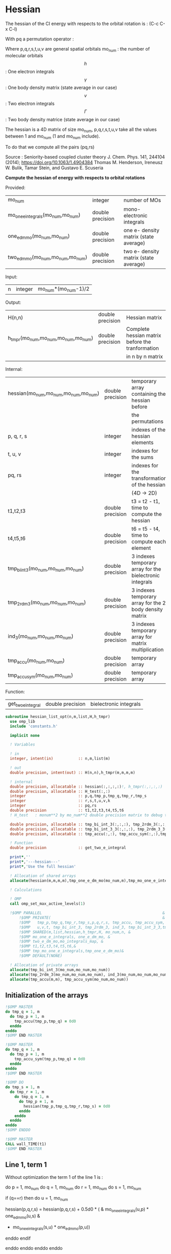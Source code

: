 * Hessian

The hessian of the CI energy with respects to the orbital rotation is :
(C-c C-x C-l)

\begin{align*}
H_{pq,rs} &= \dfrac{\partial^2 E(x)}{\partial x_{pq}^2} \\
  &= \mathcal{P}_{pq} \mathcal{P}_{rs} [ \frac{1}{2} \sum_u [\delta_{qr}(h_p^u \gamma_u^s + h_u^s \gamma_p^u) 
  + \delta_{ps}(h_r^u \gamma_u^q + h_u^q \gamma_r^u)]
  -(h_p^s \gamma_r^q + h_r^q \gamma_p^s) \\
  &+ \frac{1}{2} \sum_{tuv} [\delta_{qr}(v_{pt}^{uv} \Gamma_{uv}^{st} + v_{uv}^{st} \Gamma_{pt}^{uv})
  + \delta_{ps}(v_{uv}^{qt} \Gamma_{rt}^{uv} + v_{rt}^{uv}\Gamma_{uv}^{qt})] \\
  &+ \sum_{uv} (v_{pr}^{uv} \Gamma_{uv}^{qs} + v_{uv}^{qs}  \Gamma_{pr}^{uv}) 
  - \sum_{tu} (v_{pu}^{st} \Gamma_{rt}^{qu}+v_{pu}^{tr} \Gamma_{tr}^{qu}+v_{rt}^{qu}\Gamma_{pu}^{st} + v_{tr}^{qu}\Gamma_{pu}^{ts}) 
\end{align*}
With pq a permutation operator :

\begin{align*}
\mathcal{P}_{pq}= 1 - (p \leftrightarrow q)
\end{align*}
\begin{align*}
\mathcal{P}_{pq} \mathcal{P}_{rs} &= (1 - (p \leftrightarrow q))(1 - (r \leftrightarrow s)) \\
&= 1 - (p \leftrightarrow q) - (r \leftrightarrow s) + (p \leftrightarrow q, r \leftrightarrow s)
\end{align*}

Where p,q,r,s,t,u,v are general spatial orbitals
mo_num : the number of molecular orbitals
$$h$$ : One electron integrals
$$\gamma$$ : One body density matrix (state average in our case)
$$v$$ : Two electron integrals
$$\Gamma$$ : Two body density matrice (state average in our case)

The hessian is a 4D matrix of size mo_num, p,q,r,s,t,u,v take all the
values between 1 and mo_num (1 and mo_num include).

To do that we compute all the pairs (pq,rs)

Source :
Seniority-based coupled cluster theory
J. Chem. Phys. 141, 244104 (2014); https://doi.org/10.1063/1.4904384
Thomas M. Henderson, Ireneusz W. Bulik, Tamar Stein, and Gustavo E. Scuseria

*Compute the hessian of energy with respects to orbital rotations*

Provided:
| mo_num                            | integer          | number of MOs                         |
| mo_one_e_integrals(mo_num,mo_num) | double precision | mono-electronic integrals             |
| one_e_dm_mo(mo_num,mo_num)        | double precision | one e- density matrix (state average) |
| two_e_dm_mo(mo_num,mo_num,mo_num) | double precision | two e- density matrix (state average) |

Input:
| n | integer | mo_num*(mo_num-1)/2 |

Output:
| H(n,n)                              | double precision | Hessian matrix                                   |
| h_tmpr(mo_num,mo_num,mo_num,mo_num) | double precision | Complete hessian matrix before the tranformation |
|                                     |                  | in n by n matrix                                 |

Internal:
| hessian(mo_num,mo_num,mo_num,mo_num) | double precision | temporary array containing the hessian before            |
|                                      |                  | the permutations                                         |
| p, q, r, s                           | integer          | indexes of the hessian elements                          |
| t, u, v                              | integer          | indexes for the sums                                     |
| pq, rs                               | integer          | indexes for the transformation of the hessian            |
|                                      |                  | (4D -> 2D)                                               |
| t1,t2,t3                             | double precision | t3 = t2 - t1, time to compute the hessian                |
| t4,t5,t6                             | double precision | t6 = t5 - t4, time to compute each element               |
| tmp_bi_int_3(mo_num,mo_num,mo_num)   | double precision | 3 indexes temporary array for the bielectronic integrals |
| tmp_2rdm_3(mo_num,mo_num,mo_num)     | double precision | 3 indexes temporary array for the 2 body density matrix  |
| ind_3(mo_num,mo_num,mo_num)          | double precision | 3 indexes temporary array for matrix multiplication      |
| tmp_accu(mo_num,mo_num)              | double precision | temporary array                                          |
| tmp_accu_sym(mo_num,mo_num)          | double precision | temporary array                                          |

Function:
| get_two_e_integral | double precision | bielectronic integrals |

#+BEGIN_SRC f90 :comments org :tangle hessian_list.irp.f
subroutine hessian_list_opt(n,m,list,H,h_tmpr)
  use omp_lib
  include 'constants.h' 

  implicit none
  
  ! Variables

  ! in
  integer, intent(in)           :: n,m,list(m) 
  
  ! out
  double precision, intent(out) :: H(n,n),h_tmpr(m,m,m,m)
 
  ! internal
  double precision, allocatable :: hessian(:,:,:,:)!, h_tmpr(:,:,:,:)
  double precision, allocatable :: H_test(:,:)
  integer                       :: p,q,tmp_p,tmp_q,tmp_r,tmp_s
  integer                       :: r,s,t,u,v,k
  integer                       :: pq,rs
  double precision              :: t1,t2,t3,t4,t5,t6
  ! H_test   : monum**2 by mo_num**2 double precision matrix to debug the H matrix

  double precision, allocatable :: tmp_bi_int_3(:,:,:), tmp_2rdm_3(:,:,:), ind_3(:,:,:),ind_3_3(:,:,:)
  double precision, allocatable :: tmp_bi_int_3_3(:,:,:), tmp_2rdm_3_3(:,:,:)
  double precision, allocatable :: tmp_accu(:,:), tmp_accu_sym(:,:),tmp_one_e_dm_mo(:,:),tmp_mo_one_e_integrals(:,:)

  ! Function 
  double precision              :: get_two_e_integral

  print*,''
  print*,'---hessian---'
  print*,'Use the full hessian'

  ! Allocation of shared arrays
  allocate(hessian(m,m,m,m),tmp_one_e_dm_mo(mo_num,m),tmp_mo_one_e_integrals(mo_num,m))

  ! Calculations

  ! OMP 
  call omp_set_max_active_levels(1)

  !$OMP PARALLEL                                                     &
      !$OMP PRIVATE(                                                 &
      !$OMP   tmp_p,tmp_q,tmp_r,tmp_s,p,q,r,s, tmp_accu, tmp_accu_sym,                       &
      !$OMP   u,v,t, tmp_bi_int_3, tmp_2rdm_3, ind_3, tmp_bi_int_3_3,tmp_2rdm_3_3, ind_3_3 )                       &
      !$OMP SHARED(m,list,hessian,h_tmpr,H, mo_num,n, & 
      !$OMP mo_one_e_integrals, one_e_dm_mo, &
      !$OMP two_e_dm_mo,mo_integrals_map, &
      !$OMP t1,t2,t3,t4,t5,t6,&
      !$OMP tmp_mo_one_e_integrals,tmp_one_e_dm_mo)&
      !$OMP DEFAULT(NONE)
 
  ! Allocation of private arrays 
  allocate(tmp_bi_int_3(mo_num,mo_num,mo_num))
  allocate(tmp_2rdm_3(mo_num,mo_num,mo_num), ind_3(mo_num,mo_num,mo_num))
  allocate(tmp_accu(m,m), tmp_accu_sym(mo_num,mo_num))
#+END_SRC

** Initialization of the arrays
#+BEGIN_SRC f90 :comments org :tangle hessian_list.irp.f
  !$OMP MASTER
  do tmp_q = 1, m
    do tmp_p = 1, m
      tmp_accu(tmp_p,tmp_q) = 0d0
    enddo
  enddo
  !$OMP END MASTER

  !$OMP MASTER
  do tmp_q = 1, m
    do tmp_p = 1, m
      tmp_accu_sym(tmp_p,tmp_q) = 0d0
    enddo
  enddo
  !$OMP END MASTER

  !$OMP DO
  do tmp_s = 1, m
    do tmp_r = 1, m
      do tmp_q = 1, m
        do tmp_p = 1, m
          hessian(tmp_p,tmp_q,tmp_r,tmp_s) = 0d0
        enddo
      enddo
    enddo
  enddo
  !$OMP ENDDO
 
  !$OMP MASTER
  CALL wall_TIME(t1)
  !$OMP END MASTER
#+END_SRC

** Line 1, term 1
   
Without optimization the term 1 of the line 1 is :

do p = 1, mo_num
  do q = 1, mo_num
    do r = 1, mo_num
      do s = 1, mo_num

        if (q==r) then
          do u = 1, mo_num

            hessian(p,q,r,s) = hessian(p,q,r,s) + 0.5d0 * (  &
              mo_one_e_integrals(u,p) * one_e_dm_mo(u,s) &
            + mo_one_e_integrals(s,u) * one_e_dm_mo(p,u))

          enddo
        endif

      enddo
    enddo
  enddo
enddo

We can write the formula as matrix multiplication.
$$c_{p,s} = \sum_u a_{p,u} b_{u,s}$$

#+BEGIN_SRC f90 :comments org :tangle hessian_list.irp.f
  !$OMP MASTER    
  CALL wall_TIME(t4)
  !$OMP END MASTER

  !$OMP DO
  do tmp_p = 1, m
    p = list(tmp_p)
    do u = 1, mo_num
      tmp_mo_one_e_integrals(u,tmp_p) = mo_one_e_integrals(u,p)
    enddo
  enddo
  !$OMP END DO

  !$OMP DO
  do tmp_s = 1, m
    s = list(tmp_s)
    do u = 1, mo_num
      tmp_one_e_dm_mo(u,tmp_s) = one_e_dm_mo(u,s)
    enddo
  enddo
  !$OMP END DO
  

  call dgemm('T','N', m, m, mo_num, 1d0, tmp_mo_one_e_integrals,&
             size(tmp_mo_one_e_integrals,1), tmp_one_e_dm_mo, size(tmp_one_e_dm_mo,1),&
             0d0, tmp_accu, size(tmp_accu,1))

  !$OMP DO
  do tmp_s = 1, m
    do tmp_p = 1, m

      tmp_accu_sym(tmp_p,tmp_s) = 0.5d0 * (tmp_accu(tmp_p,tmp_s) + tmp_accu(tmp_s,tmp_p))

    enddo
  enddo 
  !$OMP END DO

  !$OMP DO
  do tmp_s = 1, m
    do tmp_p = 1, m
      do tmp_r = 1, m

        hessian(tmp_p,tmp_r,tmp_r,tmp_s) = hessian(tmp_p,tmp_r,tmp_r,tmp_s) + tmp_accu_sym(tmp_p,tmp_s)

      enddo
    enddo
  enddo
  !$OMP END DO
 
  !$OMP MASTER
  CALL wall_TIME(t5)
  t6=t5-t4
  print*,'l1 1',t6
  !$OMP END MASTER
#+END_SRC

** Line 1, term 2
do p = 1, mo_num
  do q = 1, mo_num
    do r = 1, mo_num
      do s = 1, mo_num

        if (p==s) then
          do u = 1, mo_num

                hessian(p,q,r,s) = hessian(p,q,r,s) + 0.5d0 * ( &
                  mo_one_e_integrals(u,r) * (one_e_dm_mo(u,q) &
                + mo_one_e_integrals(q,u) * (one_e_dm_mo(r,u))
          enddo
        endif

      enddo
    enddo
  enddo
enddo

We can write the formula as matrix multiplication.
$$c_{r,q} = \sum_u a_{r,u} b_{u,q}$$

#+BEGIN_SRC f90 :comments org :tangle hessian_list.irp.f
  !$OMP MASTER
  CALL wall_TIME(t4)
  !$OMP END MASTER

  call dgemm('T','N', m, m, mo_num, 1d0, tmp_mo_one_e_integrals,&
             size(tmp_mo_one_e_integrals,1), tmp_one_e_dm_mo, size(tmp_one_e_dm_mo,1),&
             0d0, tmp_accu, size(tmp_accu,1))

  !$OMP DO
  do tmp_r = 1, m
    do tmp_q = 1, m

      tmp_accu_sym(tmp_q,tmp_r) = 0.5d0 * (tmp_accu(tmp_q,tmp_r) + tmp_accu(tmp_r,tmp_q))

    enddo
  enddo
  !OMP END DO

  !$OMP DO
  do tmp_r = 1, m
    do tmp_q = 1, m
      do tmp_s = 1, m

        hessian(tmp_s,tmp_q,tmp_r,tmp_s) = hessian(tmp_s,tmp_q,tmp_r,tmp_s) + tmp_accu_sym(tmp_q,tmp_r)

      enddo
    enddo
  enddo
  !OMP END DO

  !$OMP MASTER
  CALL wall_TIME(t5)
  t6=t5-t4
  print*,'l1 2',t6
  !$OMP END MASTER
#+END_SRC

** Line 1, term 3 

Without optimization the third term is :

do p = 1, mo_num
  do q = 1, mo_num
    do r = 1, mo_num
      do s = 1, mo_num

        hessian(p,q,r,s) = hessian(p,q,r,s) &
        - mo_one_e_integrals(s,p) * one_e_dm_mo(r,q) &
        - mo_one_e_integrals(q,r) * one_e_dm_mo(p,s))

      enddo
    enddo
  enddo
enddo

We can just re-order the indexes
 
#+BEGIN_SRC f90 :comments org :tangle hessian_list.irp.f
  !$OMP MASTER
  CALL wall_TIME(t4)
  !$OMP END MASTER

  !$OMP DO
  do tmp_s = 1, m
    s = list(tmp_s)
    do tmp_r = 1, m
      r = list(tmp_r)
      do tmp_q = 1, m
        q = list(tmp_q)
        do tmp_p = 1, m
          p = list(tmp_p)

          hessian(tmp_p,tmp_q,tmp_r,tmp_s) = hessian(tmp_p,tmp_q,tmp_r,tmp_s) &
            - mo_one_e_integrals(s,p) * one_e_dm_mo(r,q)&
            - mo_one_e_integrals(q,r) * one_e_dm_mo(p,s)

        enddo
      enddo
    enddo
  enddo
  !$OMP END DO

  !$OMP MASTER
  CALL wall_TIME(t5)
  t6=t5-t4
  print*,'l1 3',t6
  !$OMP END MASTER

#+END_SRC
  
** Line 2, term 1

Without optimization the fourth term is :

do p = 1, mo_num
  do q = 1, mo_num
    do r = 1, mo_num
      do s = 1, mo_num

         if (q==r) then
           do t = 1, mo_num
             do u = 1, mo_num
               do v = 1, mo_num

                 hessian(p,q,r,s) = hessian(p,q,r,s) + 0.5d0 * (  &
                   get_two_e_integral(u,v,p,t,mo_integrals_map) * two_e_dm_mo(u,v,s,t) &
                 + get_two_e_integral(s,t,u,v,mo_integrals_map) * two_e_dm_mo(p,t,u,v))

               enddo
             enddo
           enddo
         endif

      enddo
    enddo
  enddo
enddo

Using bielectronic integral properties :
get_two_e_integral(s,t,u,v,mo_integrals_map) =
get_two_e_integral(u,v,s,t,mo_integrals_map)

Using the two electron density matrix properties :
two_e_dm_mo(p,t,u,v) = two_e_dm_mo(u,v,p,t)

With t on the external loop, using temporary arrays for each t and by
taking u,v as one variable a matrix multplication appears. 
$$c_{p,s} = \sum_{uv} a_{p,uv} b_{uv,s}$$

There is a kroenecker delta $$\delta_{qr}$$, so we juste compute the
terms like : hessian(p,r,r,s)

#+BEGIN_SRC f90 :comments org :tangle hessian_list.irp.f
  !$OMP MASTER 
  call wall_TIME(t4)
  !$OMP END MASTER
 
  allocate(tmp_bi_int_3_3(mo_num,mo_num,m), tmp_2rdm_3_3(mo_num,mo_num,m))

  !$OMP DO
  do t = 1, mo_num
    
    do tmp_p = 1, m
      p = list(tmp_p)
      do v = 1, mo_num
        do u = 1, mo_num
 
          tmp_bi_int_3_3(u,v,tmp_p) = get_two_e_integral(u,v,p,t,mo_integrals_map)              

        enddo
      enddo
    enddo

    do tmp_p = 1, m ! error, the p might be replace by a s
    ! it's a temporary array, the result by replacing p and s will be the same
      p = list(tmp_p)
      do v = 1, mo_num
        do u = 1, mo_num
 
          tmp_2rdm_3_3(u,v,tmp_p) = two_e_dm_mo(u,v,p,t)  

        enddo
      enddo
    enddo

    call dgemm('T','N', m, m, mo_num*mo_num, 1.d0, &
               tmp_bi_int_3_3, mo_num*mo_num, tmp_2rdm_3_3, mo_num*mo_num, &
               0.d0, tmp_accu, size(tmp_accu,1))

    do tmp_p = 1, m
      do tmp_s = 1, m

        tmp_accu_sym(tmp_s,tmp_p) = 0.5d0 * (tmp_accu(tmp_p,tmp_s)+tmp_accu(tmp_s,tmp_p))

      enddo
    enddo

    !$OMP CRITICAL 
    do tmp_s = 1, m
      do tmp_r = 1, m
        do tmp_p = 1, m

          hessian(tmp_p,tmp_r,tmp_r,tmp_s) = hessian(tmp_p,tmp_r,tmp_r,tmp_s) + tmp_accu_sym(tmp_p,tmp_s) 

        enddo
      enddo
    enddo
    !$OMP END CRITICAL

  enddo
  !$OMP END DO

  !$OMP MASTER
  call wall_TIME(t5)
  t6=t5-t4
  print*,'l2 1', t6 
  !$OMP END MASTER
#+END_SRC
 
** Line 2, term 2

do p = 1, mo_num
  do q = 1, mo_num
    do r = 1, mo_num
      do s = 1, mo_num

        if (p==s) then
          do t = 1, mo_num
            do u = 1, mo_num
              do v = 1, mo_num

                hessian(p,q,r,s) = hessian(p,q,r,s) + 0.5d0 * ( &
                  get_two_e_integral(q,t,u,v,mo_integrals_map) * two_e_dm_mo(r,t,u,v) &
                + get_two_e_integral(u,v,r,t,mo_integrals_map) * two_e_dm_mo(u,v,q,t))

              enddo
            enddo
          enddo
        endif

      enddo
    enddo
  enddo
enddo

Using the two electron density matrix properties :
get_two_e_integral(q,t,u,v,mo_integrals_map) =
get_two_e_integral(u,v,q,t,mo_integrals_map)

Using the two electron density matrix properties :
two_e_dm_mo(r,t,u,v) = two_e_dm_mo(u,v,r,t)

With t on the external loop, using temporary arrays for each t and by
taking u,v as one variable a matrix multplication appears. 
$$c_{q,r} = \sum_uv a_{q,uv} b_{uv,r}$$ 

There is a kroenecker delta $$\delta_{ps}$$, so we juste compute the
terms like : hessian(s,q,r,s)

#+BEGIN_SRC f90 :comments org :tangle hessian_list.irp.f
  !******************************
  ! Opt Second line, second term
  !******************************

  !$OMP MASTER 
  CALL wall_TIME(t4)
  !$OMP END MASTER

  

  !$OMP DO
  do t = 1, mo_num

    do tmp_q = 1, m
      q = list(tmp_q)
      do v = 1, mo_num
        do u = 1, mo_num

          tmp_bi_int_3_3(u,v,tmp_q) = get_two_e_integral(u,v,q,t,mo_integrals_map)

        enddo
      enddo
    enddo

    do tmp_r = 1, m
      r = list(tmp_r)
      do v = 1, mo_num
        do u = 1, mo_num

           tmp_2rdm_3_3(u,v,tmp_r) = two_e_dm_mo(u,v,r,t)

        enddo
      enddo
    enddo

    call dgemm('T','N', m, m, mo_num*mo_num, 1.d0, &
               tmp_bi_int_3_3 , mo_num*mo_num, tmp_2rdm_3_3, mo_num*mo_num, &
               0.d0, tmp_accu, size(tmp_accu,1))

    do tmp_r = 1, m
      do tmp_q = 1, m

        tmp_accu_sym(tmp_q,tmp_r) = 0.5d0 * (tmp_accu(tmp_q,tmp_r) + tmp_accu(tmp_r,tmp_q))

      enddo
    enddo

    !$OMP CRITICAL
    do tmp_r = 1, m
      do tmp_q = 1, m
        do tmp_s = 1, m

          hessian(tmp_s,tmp_q,tmp_r,tmp_s) = hessian(tmp_s,tmp_q,tmp_r,tmp_s) + tmp_accu_sym(tmp_q,tmp_r)

        enddo
      enddo
    enddo
    !$OMP END CRITICAL

  enddo
  !$OMP END DO
 
  deallocate(tmp_bi_int_3_3, tmp_2rdm_3_3)

  !$OMP MASTER
  CALL wall_TIME(t5)
  t6=t5-t4
  print*,'l2 2',t6
  !$OMP END MASTER
#+END_SRC

** Line 3, term 1

do p = 1, mo_num
  do q = 1, mo_num
    do r = 1, mo_num
      do s = 1, mo_num

        do u = 1, mo_num
          do v = 1, mo_num

            hessian(p,q,r,s) = hessian(p,q,r,s) &
             + get_two_e_integral(u,v,p,r,mo_integrals_map) * two_e_dm_mo(u,v,q,s) &
             + get_two_e_integral(q,s,u,v,mo_integrals_map) * two_e_dm_mo(p,r,u,v)

          enddo
        enddo

      enddo
    enddo
  enddo
enddo

Using the two electron density matrix properties :
get_two_e_integral(u,v,p,r,mo_integrals_map) =
get_two_e_integral(p,r,u,v,mo_integrals_map)

Using the two electron density matrix properties :
two_e_dm_mo(u,v,q,s) =  two_e_dm_mo(q,s,u,v)

With v on the external loop, using temporary arrays for each v and by
taking p,r and q,s as one dimension a matrix multplication
appears. $$c_{pr,qs} = \sum_u a_{pr,u} b_{u,qs}$$ 

Part 1
#+BEGIN_SRC f90 :comments org :tangle hessian_list.irp.f
  !$OMP MASTER 
  call wall_TIME(t4)
  !$OMP END MASTER 

  !--------
  ! part 1
  ! get_two_e_integral(u,v,p,r,mo_integrals_map) * two_e_dm_mo(u,v,q,s)
  !--------

  allocate(tmp_bi_int_3_3(m,m,mo_num), tmp_2rdm_3_3(mo_num,m,m),ind_3_3(m,m,m))

  !$OMP DO
  do v = 1, mo_num

    do u = 1, mo_num 
      do tmp_r = 1, m
        r = list(tmp_r)
        do tmp_p = 1, m
          p = list(tmp_p)

            tmp_bi_int_3_3(tmp_p,tmp_r,u) = get_two_e_integral(p,r,u,v,mo_integrals_map)

        enddo
      enddo
    enddo

    do tmp_s = 1, m
      s = list(tmp_s)
      do tmp_q = 1, m
        q = list(tmp_q)
        do u = 1, mo_num

          tmp_2rdm_3_3(u,tmp_q,tmp_s) = two_e_dm_mo(q,s,u,v)

        enddo
      enddo
    enddo
    
    do tmp_s = 1, m
                
      call dgemm('N','N',m*m, m, mo_num, 1d0, tmp_bi_int_3_3,&
                 size(tmp_bi_int_3_3,1)*size(tmp_bi_int_3_3,2), tmp_2rdm_3_3(1,1,tmp_s),&
                 mo_num, 0d0, ind_3_3, size(ind_3_3,1) * size(ind_3_3,2))

      !$OMP CRITICAL
      do tmp_r = 1, m
        do tmp_q = 1, m
          do tmp_p = 1, m
            hessian(tmp_p,tmp_q,tmp_r,tmp_s) = hessian(tmp_p,tmp_q,tmp_r,tmp_s) + ind_3_3(tmp_p,tmp_r,tmp_q)
          enddo
        enddo
      enddo
      !$OMP END CRITICAL

    enddo

  enddo
  !$OMP END DO

  deallocate(tmp_bi_int_3_3, tmp_2rdm_3_3,ind_3_3)
#+END_SRC

With v on the external loop, using temporary arrays for each v and by
taking q,s and p,r as one dimension a matrix multplication
appears. $$c_{qs,pr} = \sum_u a_{qs,u}*b_{u,pr}$$ 

Part 2
#+BEGIN_SRC f90 :comments org :tangle hessian_list.irp.f
  !--------
  ! part 2
  ! get_two_e_integral(q,s,u,v,mo_integrals_map) * two_e_dm_mo(p,r,u,v)
  !--------

  allocate(tmp_bi_int_3_3(m,m,mo_num), tmp_2rdm_3_3(mo_num,m,m),ind_3_3(m,m,m))

  !$OMP DO
  do v = 1, mo_num

    do u = 1, mo_num
      do tmp_s = 1, m
      s = list(tmp_s)  
        do tmp_q = 1, m
          q = list(tmp_q)

            tmp_bi_int_3_3(tmp_q,tmp_s,u) = get_two_e_integral(q,s,u,v,mo_integrals_map)

        enddo
      enddo
    enddo

    do tmp_r = 1, m
      r = list(tmp_r)
      do tmp_p = 1, m
        p = list(tmp_p)
        do u = 1, mo_num

          tmp_2rdm_3_3(u,tmp_p,tmp_r) = two_e_dm_mo(p,r,u,v)

        enddo
      enddo
    enddo

    do tmp_r = 1, m

      call dgemm('N','N', m*m, m, mo_num, 1d0, tmp_bi_int_3_3,& 
                 size(tmp_bi_int_3_3,1)*size(tmp_bi_int_3_3,2), tmp_2rdm_3_3(1,1,tmp_r),&
                 mo_num, 0d0, ind_3_3, size(ind_3_3,1) * size(ind_3_3,2))

      !$OMP CRITICAL
      do tmp_s = 1, m
        s = list(tmp_s)
        do tmp_q = 1, m
          q = list(tmp_q)
          do tmp_p = 1, m
            p = list(tmp_p)
            hessian(tmp_p,tmp_q,tmp_r,tmp_s) = hessian(tmp_p,tmp_q,tmp_r,tmp_s) + ind_3_3(tmp_q,tmp_s,tmp_p)
          enddo
        enddo
      enddo
      !$OMP END CRITICAL

    enddo

  enddo
  !$OMP END DO

  deallocate(tmp_bi_int_3_3, tmp_2rdm_3_3,ind_3_3)
   
  !$OMP MASTER
  call wall_TIME(t5)
  t6 = t5 - t4
  print*,'l3 1', t6
  !$OMP END MASTER 
#+END_SRC

** Line 3, term 2

do p = 1, mo_num
  do q = 1, mo_num
    do r = 1, mo_num
      do s = 1, mo_num

        do t = 1, mo_num
          do u = 1, mo_num

            hessian(p,q,r,s) = hessian(p,q,r,s) &
             - get_two_e_integral(s,t,p,u,mo_integrals_map) * two_e_dm_mo(r,t,q,u) &
             - get_two_e_integral(t,s,p,u,mo_integrals_map) * two_e_dm_mo(t,r,q,u) &
             - get_two_e_integral(q,u,r,t,mo_integrals_map) * two_e_dm_mo(p,u,s,t) &
             - get_two_e_integral(q,u,t,r,mo_integrals_map) * two_e_dm_mo(p,u,t,s)

          enddo
        enddo

      enddo
    enddo
  enddo
enddo

With q on the external loop, using temporary arrays for each p and q,
and taking u,v as one variable, a matrix multiplication appears:
$$c_{r,s} = \sum_{ut} a_{r,ut} b_{ut,s}$$

Part 1
#+BEGIN_SRC f90 :comments org :tangle hessian_list.irp.f
  !--------
  ! Part 1 
  ! - get_two_e_integral(s,t,p,u,mo_integrals_map) * two_e_dm_mo(r,t,q,u)
  !--------

  !$OMP MASTER
  CALL wall_TIME(t4) 
  !$OMP END MASTER

  allocate(tmp_bi_int_3_3(mo_num,mo_num,m), tmp_2rdm_3_3(mo_num,mo_num,m))

  !$OMP DO
  do tmp_q = 1, m
    q = list(tmp_q)

    do tmp_r = 1, m
      r = list(tmp_r)
      do t = 1, mo_num
        do u = 1, mo_num

          tmp_2rdm_3_3(u,t,tmp_r) = two_e_dm_mo(q,u,r,t)

        enddo
      enddo
    enddo

    do tmp_p = 1, m
      p = list(tmp_p)

      do tmp_s = 1, m
        s = list(tmp_s)
        do t = 1, mo_num
          do u = 1, mo_num

            tmp_bi_int_3_3(u,t,tmp_s) = - get_two_e_integral(u,s,t,p,mo_integrals_map)

          enddo
        enddo
      enddo

      call dgemm('T','N', m, m, mo_num*mo_num, 1d0, tmp_bi_int_3_3,&
                 mo_num*mo_num, tmp_2rdm_3_3, mo_num*mo_num, 0d0, tmp_accu, m)

      !$OMP CRITICAL
      do tmp_s = 1, m
        do tmp_r = 1, m

           hessian(tmp_p,tmp_q,tmp_r,tmp_s) = hessian(tmp_p,tmp_q,tmp_r,tmp_s) + tmp_accu(tmp_s,tmp_r)

        enddo
      enddo
      !$OMP END CRITICAL

    enddo

  enddo
  !$OMP END DO

  deallocate(tmp_bi_int_3_3, tmp_2rdm_3_3)
#+END_SRC

With q on the external loop, using temporary arrays for each p and q,
and taking u,v as one variable, a matrix multiplication appears:
$$c_{r,s} = \sum_{ut} a_{r,ut} b_{ut,s}$$

Part 2
#+BEGIN_SRC f90 :comments org :tangle hessian_list.irp.f
  !--------
  ! Part 2
  !- get_two_e_integral(t,s,p,u,mo_integrals_map) * two_e_dm_mo(t,r,q,u)
  !--------
  
  allocate(tmp_bi_int_3_3(mo_num,mo_num,m), tmp_2rdm_3_3(mo_num,mo_num,m))

  !$OMP DO 
  do tmp_q = 1, m
    q = list(tmp_q)

    do tmp_r = 1, m
      r = list(tmp_r)
      do t = 1, mo_num
        do u = 1, mo_num

          tmp_2rdm_3_3(u,t,tmp_r) = two_e_dm_mo(q,u,t,r)

        enddo
      enddo
    enddo
    
    do tmp_p = 1, m
      p = list(tmp_p)

      do tmp_s = 1, m
        s = list(tmp_s)
        do t = 1, mo_num
          do u = 1, mo_num

            tmp_bi_int_3_3(u,t,tmp_s) = - get_two_e_integral(u,t,s,p,mo_integrals_map)

          enddo
        enddo
      enddo   

      call dgemm('T','N', m, m, mo_num*mo_num, 1d0, tmp_bi_int_3_3,&
                 mo_num*mo_num, tmp_2rdm_3_3, mo_num*mo_num, 0d0, tmp_accu, m)

      !$OMP CRITICAL
      do tmp_s = 1, m
        do tmp_r = 1, m

          hessian(tmp_p,tmp_q,tmp_r,tmp_s) = hessian(tmp_p,tmp_q,tmp_r,tmp_s) + tmp_accu(tmp_s,tmp_r)

        enddo
      enddo
      !$OMP END CRITICAL

    enddo

  enddo
  !$OMP END DO

  deallocate(tmp_bi_int_3_3, tmp_2rdm_3_3)
#+END_SRC

With q on the external loop, using temporary arrays for each p and q,
and taking u,v as one variable, a matrix multiplication appears:
$$c_{r,s} = \sum_{ut} a_{r,ut} b_{ut,s}$$

Part 3
#+BEGIN_SRC f90 :comments org :tangle hessian_list.irp.f
  !--------
  ! Part 3
  !- get_two_e_integral(q,u,r,t,mo_integrals_map) * two_e_dm_mo(p,u,s,t) 
  !--------
 
  allocate(tmp_bi_int_3_3(mo_num,mo_num,m), tmp_2rdm_3_3(mo_num,mo_num,m))

  !$OMP DO 
  do tmp_q = 1, m
    q = list(tmp_q)

    do tmp_r = 1, m
      r = list(tmp_r)
      do t = 1, mo_num
        do u = 1, mo_num

          tmp_bi_int_3_3(u,t,tmp_r) = - get_two_e_integral(u,q,t,r,mo_integrals_map)

        enddo
      enddo
    enddo

    do tmp_p = 1, m
      p = list(tmp_p)

      do tmp_s = 1, m
        s = list(tmp_s)
        do t = 1, mo_num
          do u = 1, mo_num

            tmp_2rdm_3_3(u,t,tmp_s) = two_e_dm_mo(p,u,s,t)

          enddo
        enddo
      enddo

      call dgemm('T','N', m, m, mo_num*mo_num, 1d0, tmp_2rdm_3_3,&
                 mo_num*mo_num, tmp_bi_int_3_3, mo_num*mo_num, 0d0, tmp_accu, m)

      !$OMP CRITICAL
      do tmp_s = 1, m
        do tmp_r = 1, m

          hessian(tmp_p,tmp_q,tmp_r,tmp_s) = hessian(tmp_p,tmp_q,tmp_r,tmp_s) + tmp_accu(tmp_s,tmp_r)

        enddo
      enddo
      !$OMP END CRITICAL

    enddo

  enddo
  !$OMP END DO
  
  deallocate(tmp_bi_int_3_3, tmp_2rdm_3_3)

#+END_SRC

With q on the external loop, using temporary arrays for each p and q,
and taking u,v as one variable, a matrix multiplication appears:
$$c_{r,s} = \sum_{ut} a_{r,ut} b_{ut,s}$$

Part 4
#+BEGIN_SRC f90 :comments org :tangle hessian_list.irp.f
  !--------
  ! Part 4
  ! - get_two_e_integral(q,u,t,r,mo_integrals_map) * two_e_dm_mo(p,u,t,s)
  !--------
  
  allocate(tmp_bi_int_3_3(mo_num,mo_num,m), tmp_2rdm_3_3(mo_num,mo_num,m))

  !$OMP DO
  do tmp_q = 1, m
    q = list(tmp_q)

    do tmp_r = 1, m
      r = list(tmp_r)
      do t = 1, mo_num
        do u = 1, mo_num

          tmp_bi_int_3_3(u,t,tmp_r) = - get_two_e_integral(u,t,r,q,mo_integrals_map)

        enddo
      enddo
    enddo

    do tmp_p = 1, m
      p = list(tmp_p)

      do tmp_s = 1, m
        s = list(tmp_s)
        do t = 1, mo_num
          do u = 1, mo_num

            tmp_2rdm_3_3(u,t,tmp_s) = two_e_dm_mo(p,u,t,s)

          enddo
        enddo
      enddo

      call dgemm('T','N', m, m, mo_num*mo_num, 1d0, tmp_2rdm_3_3,&
                 mo_num*mo_num, tmp_bi_int_3_3, mo_num*mo_num, 0d0, tmp_accu, m)

      !$OMP CRITICAL
      do tmp_s = 1, m
        do tmp_r = 1, m

          hessian(tmp_p,tmp_q,tmp_r,tmp_s) = hessian(tmp_p,tmp_q,tmp_r,tmp_s) + tmp_accu(tmp_s,tmp_r)

        enddo
      enddo
      !$OMP END CRITICAL

    enddo

  enddo
  !$OMP END DO  

  deallocate(tmp_bi_int_3_3, tmp_2rdm_3_3)

  !$OMP MASTER
  call wall_TIME(t5)
  t6 = t5-t4
  print*,'l3 2',t6
  !$OMP END MASTER

  !$OMP MASTER
  CALL wall_TIME(t2)
  t3 = t2 -t1
  print*,'Time to compute the hessian : ', t3
  !$OMP END MASTER
#+END_SRC

** Deallocation of private arrays
In the omp section !
#+BEGIN_SRC f90 :comments org :tangle hessian_list.irp.f
 deallocate(tmp_bi_int_3, tmp_2rdm_3, tmp_accu, tmp_accu_sym, ind_3)
#+END_SRC
 
** Permutations
As we mentioned before there are two permutation operator in the
formula :
Hessian(p,q,r,s) = P_pq P_rs [...]
=> Hessian(p,q,r,s) = (p,q,r,s) - (q,p,r,s) - (p,q,s,r) + (q,p,s,r)

#+BEGIN_SRC f90 :comments org :tangle hessian_list.irp.f
  !$OMP MASTER
  CALL wall_TIME(t4)
  !$OMP END MASTER

  !$OMP DO
  do s = 1, m
    do r = 1, m
      do q = 1, m
        do p = 1, m

          h_tmpr(p,q,r,s) = (hessian(p,q,r,s) - hessian(q,p,r,s) - hessian(p,q,s,r) + hessian(q,p,s,r))

        enddo
      enddo
    enddo
  enddo
  !$OMP END DO

  !$OMP MASTER
  call wall_TIME(t5)
  t6 = t5-t4
  print*,'Time for permutations :',t6
  !$OMP END MASTER
#+END_SRC

** 4D -> 2D matrix
We need a 2D matrix for the Newton method's. Since the Hessian is
"antisymmetric" : $$H_{pq,rs} = -H_{rs,pq}$$
We can write it as a 2D matrix, N by N, with N = mo_num(mo_num-1)/2
with p<q and r<s

#+BEGIN_SRC f90 :comments org :tangle hessian_list.irp.f
  !$OMP MASTER
  CALL wall_TIME(t4)
  !$OMP END MASTER

  !$OMP DO
  do rs = 1, n
    call vec_to_mat_index(rs,r,s)
    do pq = 1, n
      call vec_to_mat_index(pq,p,q)
      H(pq,rs) = h_tmpr(p,q,r,s)   
    enddo
  enddo
  !$OMP END DO 

  !$OMP MASTER
  call wall_TIME(t5)
  t6 = t5-t4
  print*,'4D -> 2D :',t6
  !$OMP END MASTER

  !$OMP END PARALLEL
  call omp_set_max_active_levels(4)

  ! Display
  if (debug) then 
    print*,'2D Hessian matrix'
    do pq = 1, n
      write(*,'(100(F10.5))') H(pq,:)
    enddo 
  endif
#+END_SRC

** Deallocation of shared arrays, end
#+BEGIN_SRC f90 :comments org :tangle hessian_list.irp.f
  deallocate(hessian,tmp_one_e_dm_mo,tmp_mo_one_e_integrals)!,h_tmpr)
! h_tmpr is intent out in order to debug the subroutine
! It's why we don't deallocate it

  print*,'---End hessian---'

end subroutine
#+END_SRC

